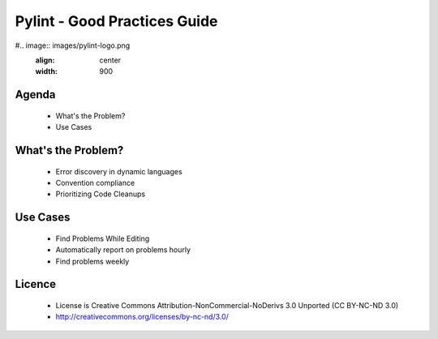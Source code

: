 Pylint - Good Practices Guide
###############################

#.. image:: images/pylint-logo.png
   :align: center
   :width: 900

Agenda
-----------------
    * What's the Problem?
    * Use Cases


What's the Problem?
-----------------------

    * Error discovery in dynamic languages
    * Convention compliance
    * Prioritizing Code Cleanups

Use Cases
------------------------

    * Find Problems While Editing
    * Automatically report on problems hourly
    * Find problems weekly


Licence
--------

    * License is Creative Commons Attribution-NonCommercial-NoDerivs 3.0 Unported (CC BY-NC-ND 3.0)
    * http://creativecommons.org/licenses/by-nc-nd/3.0/
